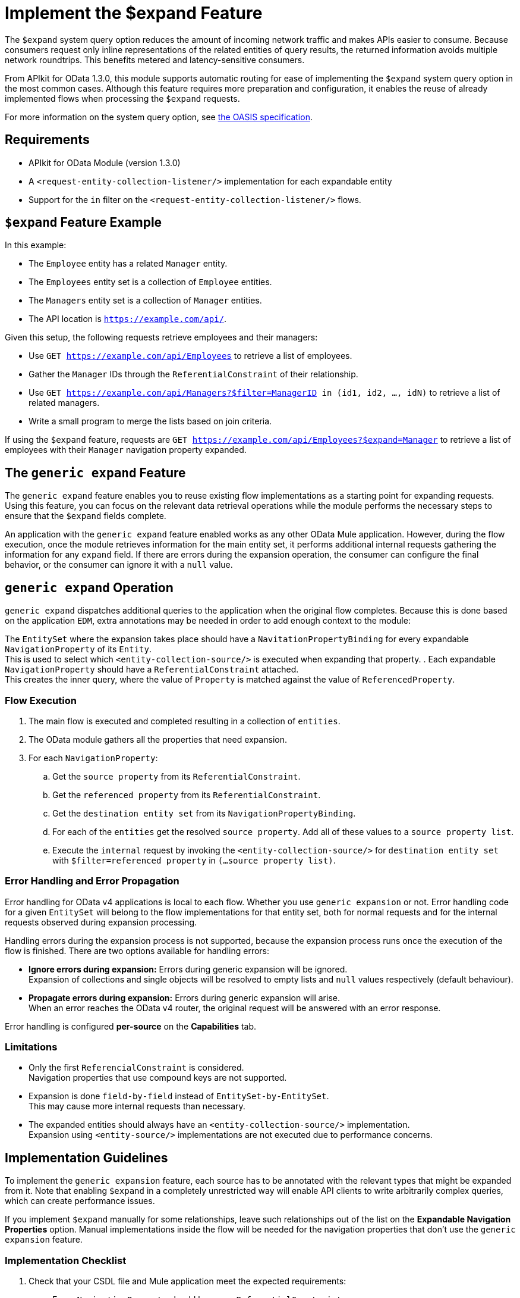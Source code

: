 = Implement the $expand Feature

The `$expand` system query option reduces the amount of incoming network traffic and makes APIs easier to consume. Because consumers request only inline representations of the related entities of query results, the returned information avoids multiple network roundtrips. This benefits metered and latency-sensitive consumers.

From APIkit for OData 1.3.0, this module supports automatic routing for ease of implementing the `$expand` system query option in the most common cases. Although this feature requires more preparation and configuration, it enables the reuse of already implemented flows when processing the `$expand` requests.

For more information on the system query option, see http://docs.oasis-open.org/odata/odata/v4.01/odata-v4.01-part2-url-conventions.html#sec_SystemQueryOptionexpand[the OASIS specification^].

== Requirements

- APIkit for OData Module (version 1.3.0)
- A `<request-entity-collection-listener/>` implementation for each expandable entity
- Support for the `in` filter on the `<request-entity-collection-listener/>` flows.

== `$expand` Feature Example 

In this example:

* The `Employee` entity has a related `Manager` entity.
* The `Employees` entity set is a collection of `Employee` entities.
* The `Managers` entity set is a collection of `Manager` entities.
* The API location is `https://example.com/api/`.

Given this setup, the following requests retrieve employees and their managers:

* Use `GET https://example.com/api/Employees` to retrieve a list of employees.
* Gather the `Manager` IDs through the `ReferentialConstraint` of their relationship.
* Use `GET https://example.com/api/Managers?$filter=ManagerID in (id1, id2, ..., idN)` to retrieve a list of related managers.
* Write a small program to merge the lists based on join criteria.

If using the `$expand` feature, requests are `GET https://example.com/api/Employees?$expand=Manager` to retrieve a list of employees with their `Manager` navigation property expanded.

== The `generic expand` Feature

The `generic expand` feature enables you to reuse existing flow implementations as a starting point for expanding requests. Using this feature, you can focus on the relevant data retrieval operations while the module performs the necessary steps to ensure that the `$expand` fields complete.

An application with the `generic expand` feature enabled works as any other OData Mule application. However, during the flow execution, once the module retrieves information for the main entity set, it performs additional internal requests gathering the information for any `expand` field. If there are errors during the expansion operation, the consumer can configure the final behavior, or the consumer can ignore it with a `null` value.

== `generic expand` Operation

`generic expand` dispatches additional queries to the application when the original flow completes. Because this is done based on the application `EDM`, extra annotations may be needed in order to add enough context to the module:

The `EntitySet` where the expansion takes place should have a `NavitationPropertyBinding` for every expandable `NavigationProperty` of its `Entity`. +
This is used to select which `<entity-collection-source/>` is executed when expanding that property.
. Each expandable `NavigationProperty` should have a `ReferentialConstraint` attached. +
This creates the inner query, where the value of `Property` is matched against the value of `ReferencedProperty`.

=== Flow Execution

. The main flow is executed and completed resulting in a collection of `entities`.
. The OData module gathers all the properties that need expansion.
. For each `NavigationProperty`:
.. Get the `source property` from its `ReferentialConstraint`.
.. Get the `referenced property` from its `ReferentialConstraint`.
.. Get the `destination entity set` from its `NavigationPropertyBinding`.
.. For each of the `entities` get the resolved `source property`. Add all of these values to a `source property list`.
.. Execute the `internal` request by invoking the `<entity-collection-source/>` for `destination entity set` with `$filter=referenced property` in `(...source property list)`.

=== Error Handling and Error Propagation

Error handling for OData v4 applications is local to each flow. Whether you use `generic expansion` or not. Error handling code for a given `EntitySet` will belong to the flow implementations for that entity set, both for normal requests and for the internal requests observed during expansion processing.

Handling errors during the expansion process is not supported, because the expansion process runs once the execution of the flow is finished. There are two options available for handling errors:

- *Ignore errors during expansion:* Errors during generic expansion will be ignored. +
Expansion of collections and single objects will be resolved to empty lists and `null` values respectively (default behaviour).
- *Propagate errors during expansion:* Errors during generic expansion will arise. +
When an error reaches the OData v4 router, the original request will be answered with an error response.

Error handling is configured *per-source* on the *Capabilities* tab.

=== Limitations

* Only the first `ReferencialConstraint` is considered. +
Navigation properties that use compound keys are not supported.
* Expansion is done `field-by-field` instead of `EntitySet-by-EntitySet`. +
This may cause more internal requests than necessary.
* The expanded entities should always have an `<entity-collection-source/>` implementation. +
Expansion using `<entity-source/>` implementations are not executed due to performance concerns.

== Implementation Guidelines

To implement the `generic expansion` feature, each source has to be annotated with the relevant types that might be expanded from it. Note that enabling `$expand` in a completely unrestricted way will enable API clients to write arbitrarily complex queries, which can create performance issues.

If you implement `$expand` manually for some relationships, leave such relationships out of the list on the *Expandable Navigation Properties* option. Manual implementations inside the flow will be needed for the navigation properties that don't use the `generic expansion` feature.

=== Implementation Checklist

. Check that your CSDL file and Mule application meet the expected requirements:
** Every `NavigationProperty` should have one `ReferentialConstraint`.
** Every `EntitySet` should have one `NavigationPropertyBinding` for each `NavigationProperty` of its entity type.
** Every `<entity-collection-source/>` should support the `in` operator for the `$filter` system query option.
. For each source where you want to enable `generic expand` support:
.. Open the *Capabilities* tab
.. Edit inline *Expandable navigation properties*
.. Add the name of each navigation property you want to be expandable using `generic expand`.
.. Depending on your use case, check *Ignore errors on expand* to avoid errors during the generic expansion and to generate errors on the main flow.
. Verify that your existent flows support the `$expand` feature.
